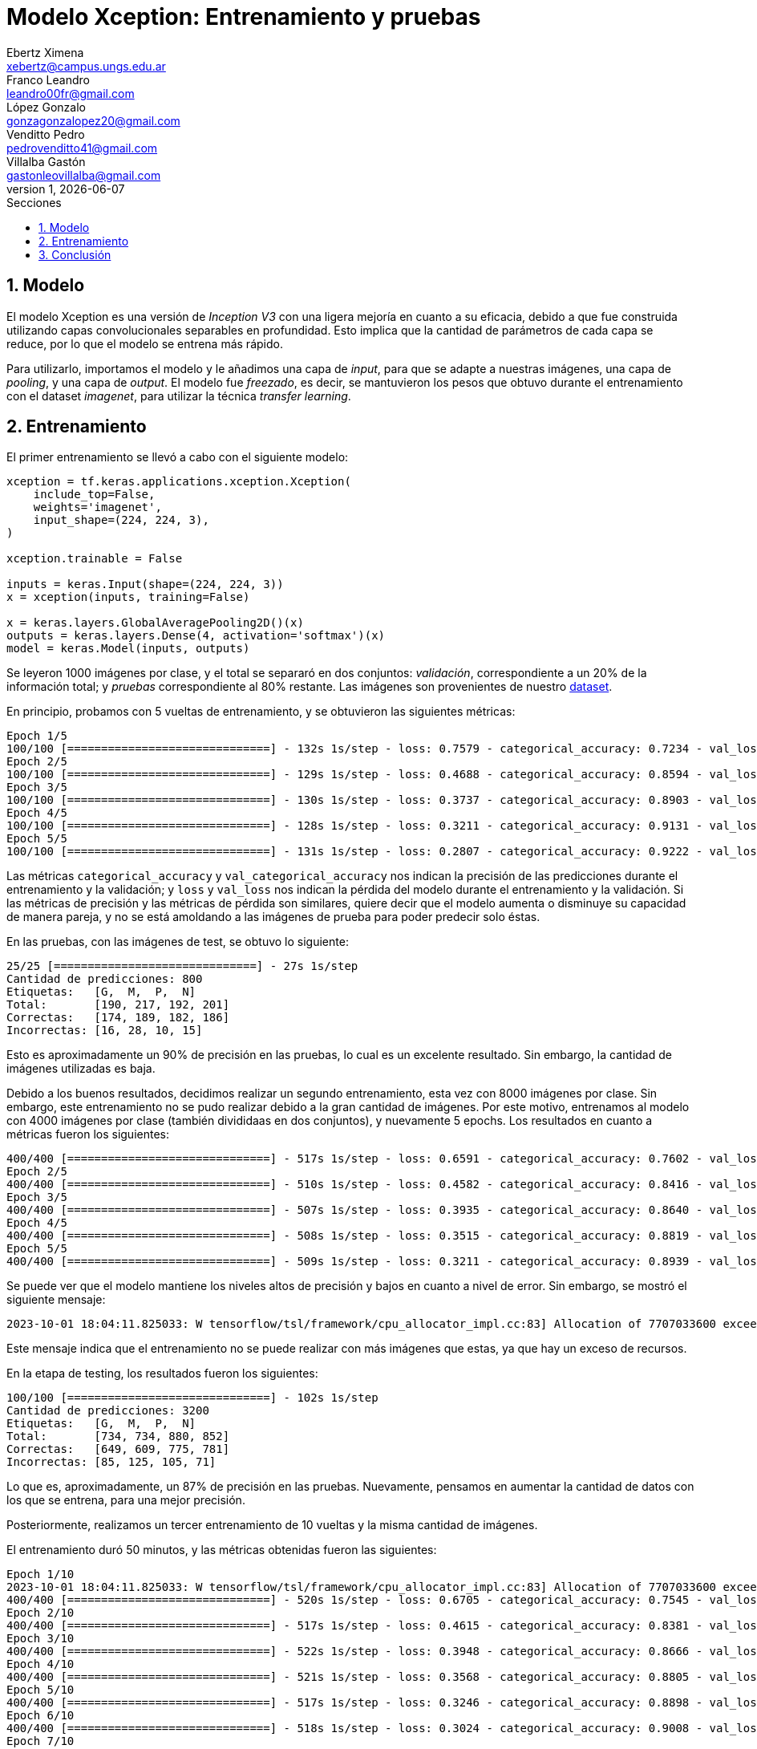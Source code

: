 = Modelo Xception: Entrenamiento y pruebas
Ebertz Ximena <xebertz@campus.ungs.edu.ar>; Franco Leandro <leandro00fr@gmail.com>; López Gonzalo <gonzagonzalopez20@gmail.com>; Venditto Pedro <pedrovenditto41@gmail.com>; Villalba Gastón <gastonleovillalba@gmail.com>;
v1, {docdate}
:toc:
:title-page:
:toc-title: Secciones
:numbered:
:source-highlighter: highlight.js
:tabsize: 4
:nofooter:
:pdf-page-margin: [3cm, 3cm, 3cm, 3cm]

== Modelo

El modelo Xception es una versión de _Inception V3_ con una ligera mejoría en cuanto a su eficacia, debido a que fue construida utilizando capas convolucionales separables en profundidad. Esto implica que la cantidad de parámetros de cada capa se reduce, por lo que el modelo se entrena más rápido.

Para utilizarlo, importamos el modelo y le añadimos una capa de _input_, para que se adapte a nuestras imágenes, una capa de _pooling_, y una capa de _output_. El modelo fue _freezado_, es decir, se mantuvieron los pesos que obtuvo durante el entrenamiento con el dataset _imagenet_, para utilizar la técnica _transfer learning_.

== Entrenamiento

El primer entrenamiento se llevó a cabo con el siguiente modelo:

[source, python]
----
xception = tf.keras.applications.xception.Xception(
    include_top=False,
    weights='imagenet',
    input_shape=(224, 224, 3),
)

xception.trainable = False

inputs = keras.Input(shape=(224, 224, 3))
x = xception(inputs, training=False)

x = keras.layers.GlobalAveragePooling2D()(x)
outputs = keras.layers.Dense(4, activation='softmax')(x)
model = keras.Model(inputs, outputs)
----

Se leyeron 1000 imágenes por clase, y el total se separaró en dos conjuntos: _validación_, correspondiente a un 20% de la información total; y _pruebas_ correspondiente al 80% restante. Las imágenes son provenientes de nuestro https://www.kaggle.com/datasets/gonzajl/tumores-cerebrales-mri-dataset/data[dataset].

En principio, probamos con 5 vueltas de entrenamiento, y se obtuvieron las siguientes métricas:

[source, console]
----
Epoch 1/5
100/100 [==============================] - 132s 1s/step - loss: 0.7579 - categorical_accuracy: 0.7234 - val_loss: 0.5550 - val_categorical_accuracy: 0.8325
Epoch 2/5
100/100 [==============================] - 129s 1s/step - loss: 0.4688 - categorical_accuracy: 0.8594 - val_loss: 0.4192 - val_categorical_accuracy: 0.8800
Epoch 3/5
100/100 [==============================] - 130s 1s/step - loss: 0.3737 - categorical_accuracy: 0.8903 - val_loss: 0.3655 - val_categorical_accuracy: 0.8850
Epoch 4/5
100/100 [==============================] - 128s 1s/step - loss: 0.3211 - categorical_accuracy: 0.9131 - val_loss: 0.3336 - val_categorical_accuracy: 0.8963
Epoch 5/5
100/100 [==============================] - 131s 1s/step - loss: 0.2807 - categorical_accuracy: 0.9222 - val_loss: 0.2928 - val_categorical_accuracy: 0.9137
----

Las métricas `categorical_accuracy` y `val_categorical_accuracy` nos indican la precisión de las predicciones durante el entrenamiento y la validación; y `loss` y `val_loss` nos indican la pérdida del modelo durante el entrenamiento y la validación. Si las métricas de precisión y las métricas de pérdida son similares, quiere decir que el modelo aumenta o disminuye su capacidad de manera pareja, y no se está amoldando a las imágenes de prueba para poder predecir solo éstas. 

En las pruebas, con las imágenes de test, se obtuvo lo siguiente:

[source, console]
----
25/25 [==============================] - 27s 1s/step
Cantidad de predicciones: 800
Etiquetas:   [G,  M,  P,  N]
Total:       [190, 217, 192, 201]
Correctas:   [174, 189, 182, 186]
Incorrectas: [16, 28, 10, 15]
----

Esto es aproximadamente un 90% de precisión en las pruebas, lo cual es un excelente resultado. Sin embargo, la cantidad de imágenes utilizadas es baja.

Debido a los buenos resultados, decidimos realizar un segundo entrenamiento, esta vez con 8000 imágenes por clase. Sin embargo, este entrenamiento no se pudo realizar debido a la gran cantidad de imágenes. Por este motivo, entrenamos al modelo con 4000 imágenes por clase (también divididaas en dos conjuntos), y nuevamente 5 epochs. Los resultados en cuanto a métricas fueron los siguientes:

[source, console]
----
400/400 [==============================] - 517s 1s/step - loss: 0.6591 - categorical_accuracy: 0.7602 - val_loss: 0.5092 - val_categorical_accuracy: 0.8175
Epoch 2/5
400/400 [==============================] - 510s 1s/step - loss: 0.4582 - categorical_accuracy: 0.8416 - val_loss: 0.4384 - val_categorical_accuracy: 0.8444
Epoch 3/5
400/400 [==============================] - 507s 1s/step - loss: 0.3935 - categorical_accuracy: 0.8640 - val_loss: 0.4033 - val_categorical_accuracy: 0.8547
Epoch 4/5
400/400 [==============================] - 508s 1s/step - loss: 0.3515 - categorical_accuracy: 0.8819 - val_loss: 0.3610 - val_categorical_accuracy: 0.8734
Epoch 5/5
400/400 [==============================] - 509s 1s/step - loss: 0.3211 - categorical_accuracy: 0.8939 - val_loss: 0.3371 - val_categorical_accuracy: 0.8794
----

Se puede ver que el modelo mantiene los niveles altos de precisión y bajos en cuanto a nivel de error. Sin embargo, se mostró el siguiente mensaje:

[source, console]
----
2023-10-01 18:04:11.825033: W tensorflow/tsl/framework/cpu_allocator_impl.cc:83] Allocation of 7707033600 exceeds 10% of free system memory.
----

Este mensaje indica que el entrenamiento no se puede realizar con más imágenes que estas, ya que hay un exceso de recursos.

En la etapa de testing, los resultados fueron los siguientes:

[source, console]
----
100/100 [==============================] - 102s 1s/step
Cantidad de predicciones: 3200
Etiquetas:   [G,  M,  P,  N]
Total:       [734, 734, 880, 852]
Correctas:   [649, 609, 775, 781]
Incorrectas: [85, 125, 105, 71]
----

Lo que es, aproximadamente, un 87% de precisión en las pruebas. Nuevamente, pensamos en aumentar la cantidad de datos con los que se entrena, para una mejor precisión.

Posteriormente, realizamos un tercer entrenamiento de 10 vueltas y la misma cantidad de imágenes.

El entrenamiento duró 50 minutos, y las métricas obtenidas fueron las siguientes:

[source, console]
----
Epoch 1/10
2023-10-01 18:04:11.825033: W tensorflow/tsl/framework/cpu_allocator_impl.cc:83] Allocation of 7707033600 exceeds 10% of free system memory.
400/400 [==============================] - 520s 1s/step - loss: 0.6705 - categorical_accuracy: 0.7545 - val_loss: 0.5035 - val_categorical_accuracy: 0.8322
Epoch 2/10
400/400 [==============================] - 517s 1s/step - loss: 0.4615 - categorical_accuracy: 0.8381 - val_loss: 0.4229 - val_categorical_accuracy: 0.8512
Epoch 3/10
400/400 [==============================] - 522s 1s/step - loss: 0.3948 - categorical_accuracy: 0.8666 - val_loss: 0.3858 - val_categorical_accuracy: 0.8687
Epoch 4/10
400/400 [==============================] - 521s 1s/step - loss: 0.3568 - categorical_accuracy: 0.8805 - val_loss: 0.3533 - val_categorical_accuracy: 0.8716
Epoch 5/10
400/400 [==============================] - 517s 1s/step - loss: 0.3246 - categorical_accuracy: 0.8898 - val_loss: 0.3326 - val_categorical_accuracy: 0.8847
Epoch 6/10
400/400 [==============================] - 518s 1s/step - loss: 0.3024 - categorical_accuracy: 0.9008 - val_loss: 0.3233 - val_categorical_accuracy: 0.8884
Epoch 7/10
400/400 [==============================] - 525s 1s/step - loss: 0.2818 - categorical_accuracy: 0.9063 - val_loss: 0.3028 - val_categorical_accuracy: 0.8944
Epoch 8/10
400/400 [==============================] - 528s 1s/step - loss: 0.2669 - categorical_accuracy: 0.9093 - val_loss: 0.2988 - val_categorical_accuracy: 0.8938
Epoch 9/10
400/400 [==============================] - 523s 1s/step - loss: 0.2515 - categorical_accuracy: 0.9177 - val_loss: 0.2971 - val_categorical_accuracy: 0.8981
Epoch 10/10
400/400 [==============================] - 521s 1s/step - loss: 0.2389 - categorical_accuracy: 0.9232 - val_loss: 0.2779 - val_categorical_accuracy: 0.9025
----

Y, en el testing, se obtuvo lo siguiente:

[source, console]
----
100/100 [==============================] - 104s 1s/step
Cantidad de predicciones: 3200
Etiquetas:   [G,  M,  P,  N]
Total:       [768, 762, 827, 843]
Correctas:   [690, 644, 754, 800]
Incorrectas: [78, 118, 73, 43]
----

Esto es, aproximadamente, un 89% de precisión. Este nivel de precisión es lo suficientemente alto para ser utilizado en nuestro contexto. Las métricas determinan que el modelo aprende consistentemente, y tiende a reducir su nivel de error, aumentando su nivel de precisión.

Con la finalidad de obtener un modelo con resultados incluso mejores, se llevaron a cabo entrenamientos con la misma cantidad de imágenes, pero modificando los hiperparámetros del modelo. Estos no arrojaron resultados significativos.

Por lo tanto, determinamos que la arquitectura definida de Xception con 4000 imágemes por clase es la que más se ajusta a nuestro caso de uso. Se puede ver que su nivel de precisión, es de más de 90%, y su nivel de pérdida es menor a 45%. Estas métricas son excelentes en general, en cuanto a modelos de IA. 

.niveles de precisión y pérdida
[cols="a,a", frame=none, grid=none, role=right]
|===
|   image::imgs/precision-xception.png[200, 350, align="center"]
|   image::imgs/perdida-xception.png[200, 330, align="center"]
|===

Creemos que se puede mejorar incluso más, aumentando la cantidad de vueltas de entrenamiento.

== Conclusión

Xception es un modelo que tiene un alto nivel de precisión para nuestro _dataset_, y se puede entrenar con muchas imágenes en relativamente poco tiempo. Por este motivo, será tomado en cuenta durante la evaluación del modelo final en su versión entrenada con 4000 imágenes por clase.
